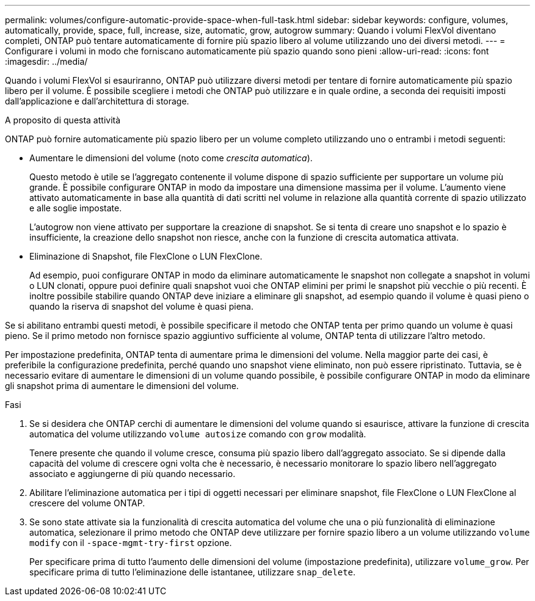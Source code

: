 ---
permalink: volumes/configure-automatic-provide-space-when-full-task.html 
sidebar: sidebar 
keywords: configure, volumes, automatically, provide, space, full, increase, size, automatic, grow, autogrow 
summary: Quando i volumi FlexVol diventano completi, ONTAP può tentare automaticamente di fornire più spazio libero al volume utilizzando uno dei diversi metodi. 
---
= Configurare i volumi in modo che forniscano automaticamente più spazio quando sono pieni
:allow-uri-read: 
:icons: font
:imagesdir: ../media/


[role="lead"]
Quando i volumi FlexVol si esauriranno, ONTAP può utilizzare diversi metodi per tentare di fornire automaticamente più spazio libero per il volume. È possibile scegliere i metodi che ONTAP può utilizzare e in quale ordine, a seconda dei requisiti imposti dall'applicazione e dall'architettura di storage.

.A proposito di questa attività
ONTAP può fornire automaticamente più spazio libero per un volume completo utilizzando uno o entrambi i metodi seguenti:

* Aumentare le dimensioni del volume (noto come _crescita automatica_).
+
Questo metodo è utile se l'aggregato contenente il volume dispone di spazio sufficiente per supportare un volume più grande. È possibile configurare ONTAP in modo da impostare una dimensione massima per il volume. L'aumento viene attivato automaticamente in base alla quantità di dati scritti nel volume in relazione alla quantità corrente di spazio utilizzato e alle soglie impostate.

+
L'autogrow non viene attivato per supportare la creazione di snapshot. Se si tenta di creare uno snapshot e lo spazio è insufficiente, la creazione dello snapshot non riesce, anche con la funzione di crescita automatica attivata.

* Eliminazione di Snapshot, file FlexClone o LUN FlexClone.
+
Ad esempio, puoi configurare ONTAP in modo da eliminare automaticamente le snapshot non collegate a snapshot in volumi o LUN clonati, oppure puoi definire quali snapshot vuoi che ONTAP elimini per primi le snapshot più vecchie o più recenti. È inoltre possibile stabilire quando ONTAP deve iniziare a eliminare gli snapshot, ad esempio quando il volume è quasi pieno o quando la riserva di snapshot del volume è quasi piena.



Se si abilitano entrambi questi metodi, è possibile specificare il metodo che ONTAP tenta per primo quando un volume è quasi pieno. Se il primo metodo non fornisce spazio aggiuntivo sufficiente al volume, ONTAP tenta di utilizzare l'altro metodo.

Per impostazione predefinita, ONTAP tenta di aumentare prima le dimensioni del volume. Nella maggior parte dei casi, è preferibile la configurazione predefinita, perché quando uno snapshot viene eliminato, non può essere ripristinato. Tuttavia, se è necessario evitare di aumentare le dimensioni di un volume quando possibile, è possibile configurare ONTAP in modo da eliminare gli snapshot prima di aumentare le dimensioni del volume.

.Fasi
. Se si desidera che ONTAP cerchi di aumentare le dimensioni del volume quando si esaurisce, attivare la funzione di crescita automatica del volume utilizzando `volume autosize` comando con `grow` modalità.
+
Tenere presente che quando il volume cresce, consuma più spazio libero dall'aggregato associato. Se si dipende dalla capacità del volume di crescere ogni volta che è necessario, è necessario monitorare lo spazio libero nell'aggregato associato e aggiungerne di più quando necessario.

. Abilitare l'eliminazione automatica per i tipi di oggetti necessari per eliminare snapshot, file FlexClone o LUN FlexClone al crescere del volume ONTAP.
. Se sono state attivate sia la funzionalità di crescita automatica del volume che una o più funzionalità di eliminazione automatica, selezionare il primo metodo che ONTAP deve utilizzare per fornire spazio libero a un volume utilizzando `volume modify` con il `-space-mgmt-try-first` opzione.
+
Per specificare prima di tutto l'aumento delle dimensioni del volume (impostazione predefinita), utilizzare `volume_grow`. Per specificare prima di tutto l'eliminazione delle istantanee, utilizzare `snap_delete`.


